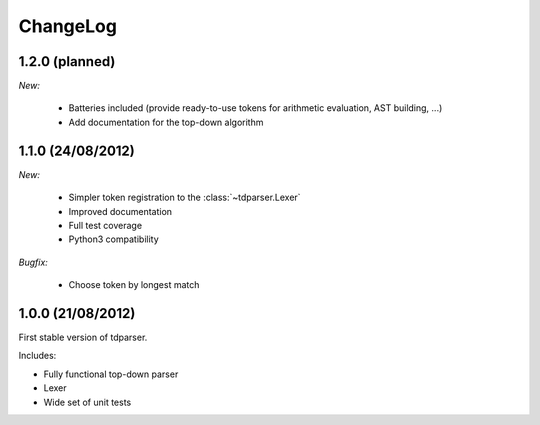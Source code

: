 ChangeLog
=========

1.2.0 (planned)
---------------

*New:*

    - Batteries included (provide ready-to-use tokens for arithmetic evaluation, AST building, ...)
    - Add documentation for the top-down algorithm

1.1.0 (24/08/2012)
------------------

*New:*

    - Simpler token registration to the :class:`~tdparser.Lexer`
    - Improved documentation
    - Full test coverage
    - Python3 compatibility

*Bugfix:*

    - Choose token by longest match


1.0.0 (21/08/2012)
------------------

First stable version of tdparser.

Includes:

- Fully functional top-down parser
- Lexer
- Wide set of unit tests
